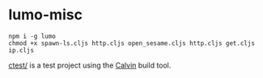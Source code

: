 * lumo-misc

#+BEGIN_SRC
npm i -g lumo
chmod +x spawn-ls.cljs http.cljs open_sesame.cljs http.cljs get.cljs ip.cljs
#+END_SRC

[[https://github.com/paullucas/lumo-misc/tree/master/ctest][ctest/]] is a test project using the [[https://github.com/eginez/calvin][Calvin]] build tool.
